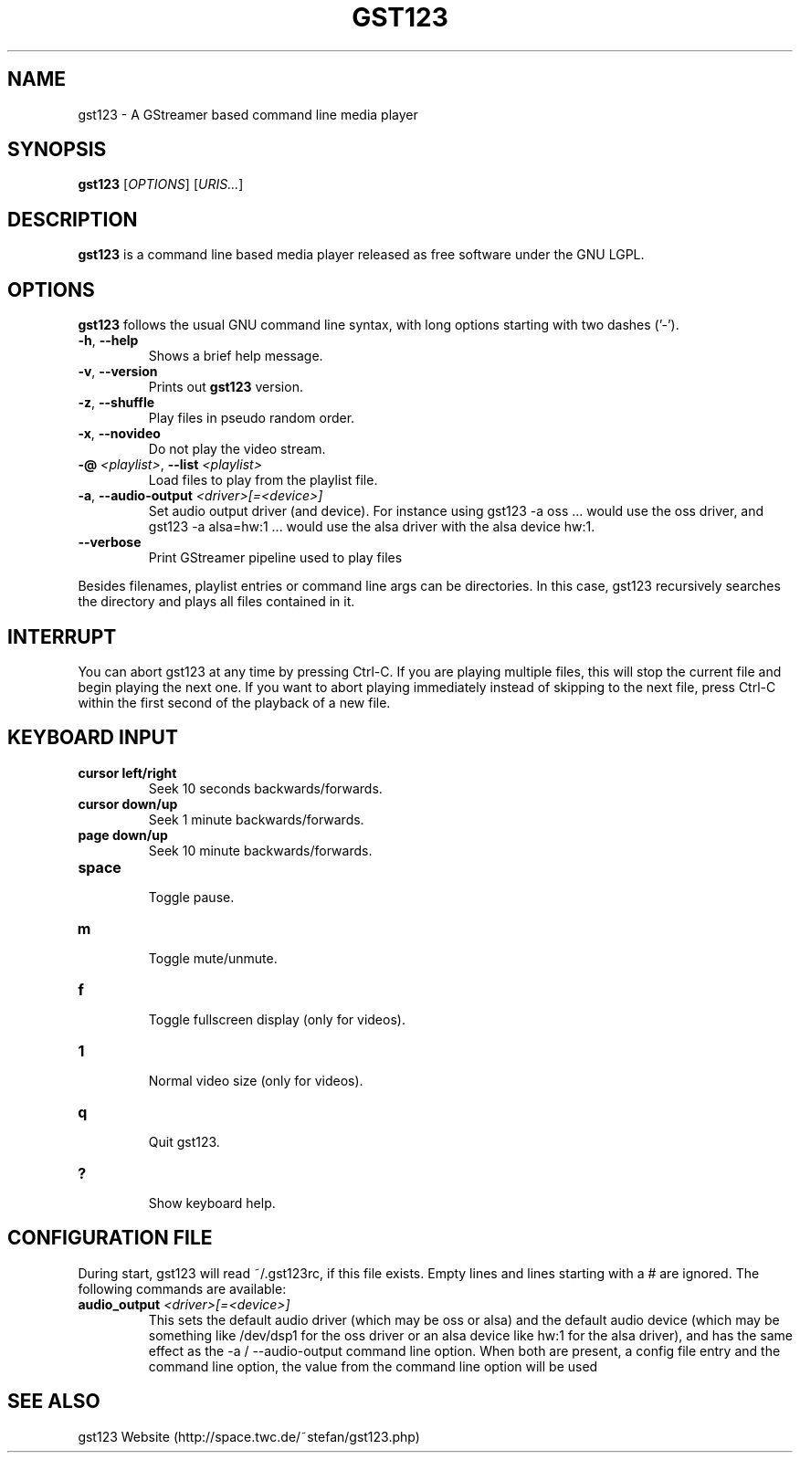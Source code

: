 .\" generator: doxer.py 0.6
.\" generation: 2010-07-05T23:23:12
.TH "GST123" "1" "Wed Apr 19 00:50:37 2006" "gst123-0.1.3" "GST123 Manual Page"

.SH
NAME


.PP
gst123 - A GStreamer based command line media player
.SH
SYNOPSIS


.PP
\fBgst123\fP [\fIOPTIONS\fP] [\fIURIS...\fP]
.SH
DESCRIPTION


.PP
\fBgst123\fP is a command line based media player released as free
software under the GNU LGPL.
.SH
OPTIONS


.PP
\fBgst123\fP follows the usual GNU command line syntax, with long options starting with two dashes ('-').
.br

.br



.TP
\fB-h\fP, \fB--help\fP 
.br
Shows a brief help message.

.TP
\fB-v\fP, \fB--version\fP 
.br
Prints out \fBgst123\fP version.

.TP
\fB-z\fP, \fB--shuffle\fP 
.br
Play files in pseudo random order.

.TP
\fB-x\fP, \fB--novideo\fP 
.br
Do not play the video stream.

.TP
\fB-@\fP \fI<playlist>\fP, \fB--list\fP \fI<playlist>\fP 
.br
Load files to play from the playlist file.

.TP
\fB-a\fP, \fB--audio-output\fP \fI<driver>[=<device>]\fP 
.br
Set audio output driver (and device). For instance using gst123 -a oss ...
would use the oss driver, and gst123 -a alsa=hw:1 ... would use the alsa
driver with the alsa device hw:1.

.TP
\fB--verbose\fP 
.br
Print GStreamer pipeline used to play files

.PP

Besides filenames, playlist entries or command line args can be
directories. In this case, gst123 recursively searches the directory and
plays all files contained in it.
.SH
INTERRUPT


.PP
You can abort gst123 at any time by pressing Ctrl-C. If you are
playing multiple files, this will stop the current file and begin playing the
next one. If you want to abort playing immediately instead of skipping to the
next file, press Ctrl-C within the first second of the playback of a new file.
.SH
KEYBOARD INPUT


.PP




.TP
\fBcursor left/right\fP 
.br
Seek 10 seconds backwards/forwards.

.TP
\fBcursor down/up\fP 
.br
Seek 1 minute backwards/forwards.

.TP
\fBpage down/up\fP 
.br
Seek 10 minute backwards/forwards.

.TP
\fBspace\fP 
.br
Toggle pause.

.TP
\fBm\fP 
.br
Toggle mute/unmute.

.TP
\fBf\fP 
.br
Toggle fullscreen display (only for videos).

.TP
\fB1\fP 
.br
Normal video size (only for videos).

.TP
\fBq\fP 
.br
Quit gst123.

.TP
\fB?\fP 
.br
Show keyboard help.

.PP


.SH
CONFIGURATION FILE


.PP

During start, gst123 will read ~/.gst123rc, if this file exists. Empty
lines and lines starting with a # are ignored. The following commands are
available:
.br

.br



.TP
\fBaudio_output\fP \fI<driver>[=<device>]\fP
.br
This sets the default audio driver (which may be oss or alsa) and the
default audio device (which may be something like /dev/dsp1 for the oss
driver or an alsa device like hw:1 for the alsa driver), and has the
same effect as the -a / --audio-output command line option. When both
are present, a config file entry and the command line option, the
value from the command line option will be used

.PP


.SH
SEE ALSO


.PP
gst123 Website (http://space.twc.de/~stefan/gst123.php)
